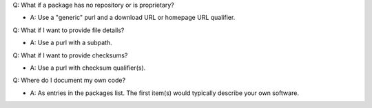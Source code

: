 
Q: What if a package has no repository or is proprietary?

- A: Use a "generic" purl and a download URL or homepage URL qualifier.

Q: What if I want to provide file details?

- A: Use a purl with a subpath.

Q: What if I want to provide checksums?

- A: Use a purl with checksum qualifier(s).

Q: Where do I document my own code?

- A: As entries in the packages list. The first item(s)
  would typically describe your own software.

